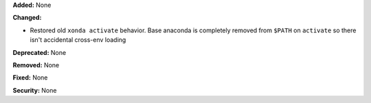 **Added:** None

**Changed:**

* Restored old ``xonda activate`` behavior. Base anaconda is completely removed
  from ``$PATH`` on ``activate`` so there isn't accidental cross-env loading

**Deprecated:** None

**Removed:** None

**Fixed:** None

**Security:** None
